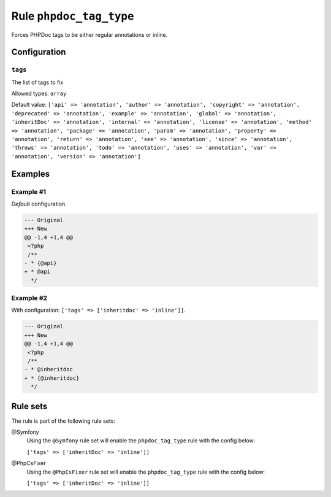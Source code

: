 ========================
Rule ``phpdoc_tag_type``
========================

Forces PHPDoc tags to be either regular annotations or inline.

Configuration
-------------

``tags``
~~~~~~~~

The list of tags to fix

Allowed types: ``array``

Default value: ``['api' => 'annotation', 'author' => 'annotation', 'copyright' => 'annotation', 'deprecated' => 'annotation', 'example' => 'annotation', 'global' => 'annotation', 'inheritDoc' => 'annotation', 'internal' => 'annotation', 'license' => 'annotation', 'method' => 'annotation', 'package' => 'annotation', 'param' => 'annotation', 'property' => 'annotation', 'return' => 'annotation', 'see' => 'annotation', 'since' => 'annotation', 'throws' => 'annotation', 'todo' => 'annotation', 'uses' => 'annotation', 'var' => 'annotation', 'version' => 'annotation']``

Examples
--------

Example #1
~~~~~~~~~~

*Default* configuration.

.. code-block:: diff

   --- Original
   +++ New
   @@ -1,4 +1,4 @@
    <?php
    /**
   - * {@api}
   + * @api
     */

Example #2
~~~~~~~~~~

With configuration: ``['tags' => ['inheritdoc' => 'inline']]``.

.. code-block:: diff

   --- Original
   +++ New
   @@ -1,4 +1,4 @@
    <?php
    /**
   - * @inheritdoc
   + * {@inheritdoc}
     */

Rule sets
---------

The rule is part of the following rule sets:

@Symfony
  Using the ``@Symfony`` rule set will enable the ``phpdoc_tag_type`` rule with the config below:

  ``['tags' => ['inheritDoc' => 'inline']]``

@PhpCsFixer
  Using the ``@PhpCsFixer`` rule set will enable the ``phpdoc_tag_type`` rule with the config below:

  ``['tags' => ['inheritDoc' => 'inline']]``
